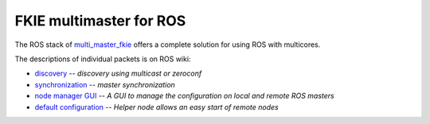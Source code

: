 FKIE multimaster for ROS
========================

The ROS stack of multi_master_fkie_ offers a complete solution for using ROS with multicores.

The descriptions of individual packets is on ROS wiki:

* discovery_ -- `discovery using multicast or zeroconf`
* synchronization_ -- `master synchronization`
* `node manager GUI`_ -- `A GUI to manage the configuration on local and remote ROS masters`
* `default configuration`_ -- `Helper node allows an easy start of remote nodes`

.. _multi_master_fkie: http://www.ros.org/wiki/multi_master_fkie
.. _discovery: http://www.ros.org/wiki/master_discovery_fkie
.. _synchronization: http://www.ros.org/wiki/master_sync_fkie
.. _`node manager GUI`: http://www.ros.org/wiki/node_manager_fkie
.. _`default configuration`: http://www.ros.org/wiki/default_cfg_fkie
